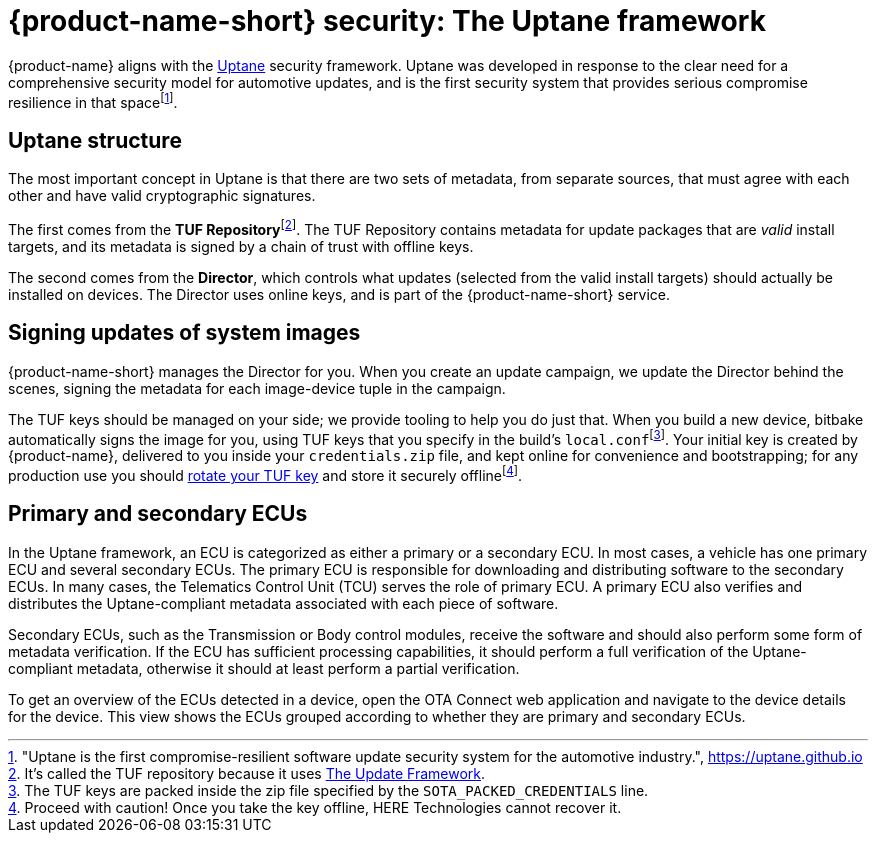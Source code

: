 = {product-name-short} security: The Uptane framework
:page-layout: page
:page-categories: [concepts]
:page-date: 2018-01-10 13:55:45
:page-order: 80
:icons: font
:toc: macro


{product-name} aligns with the https://uptane.github.io[Uptane] security framework. Uptane was developed in response to the clear need for a comprehensive security model for automotive updates, and is the first security system that provides serious compromise resilience in that spacefootnote:["Uptane is the first compromise-resilient software update security system for the automotive industry.", https://uptane.github.io].

== Uptane structure

The most important concept in Uptane is that there are two sets of metadata, from separate sources, that must agree with each other and have valid cryptographic signatures.

// The {zwsp} in the following line is a zero-width space, and it's there as
// a workaround to make the footnote behave correctly.

The first comes from the *TUF Repository*{zwsp}footnote:[It's called the TUF repository because it uses https://theupdateframework.com/[The Update Framework].]. The TUF Repository contains metadata for update packages that are _valid_ install targets, and its metadata is signed by a chain of trust with offline keys.

The second comes from the *Director*, which controls what updates (selected from the valid install targets) should actually be installed on devices. The Director uses online keys, and is part of the {product-name-short} service.

== Signing updates of system images

{product-name-short} manages the Director for you. When you create an update campaign, we update the Director behind the scenes, signing the metadata for each image-device tuple in the campaign.

The TUF keys should be managed on your side; we provide tooling to help you do just that. When you build a new device, bitbake automatically signs the image for you, using TUF keys that you specify in the build's `local.conf`{zwsp}footnote:[The TUF keys are packed inside the zip file specified by the `SOTA_PACKED_CREDENTIALS` line.]. Your initial key is created by {product-name}, delivered to you inside your `credentials.zip` file, and kept online for convenience and bootstrapping; for any production use you should link:../quickstarts/rotate-tuf-keys.html[rotate your TUF key] and store it securely offlinefootnote:[Proceed with caution! Once you take the key offline, HERE Technologies cannot recover it.].

== Primary and secondary ECUs

In the Uptane framework, an ECU is categorized as either a primary or a secondary ECU. In most cases, a vehicle has one primary ECU and several secondary ECUs. The primary ECU is responsible for downloading and distributing software to the secondary ECUs. In many cases, the Telematics Control Unit (TCU) serves the role of primary ECU. A primary ECU also verifies and distributes the Uptane-compliant metadata associated with each piece of software.

Secondary ECUs, such as the Transmission or Body control modules, receive the software and should also perform some form of metadata verification. If the ECU has sufficient processing capabilities, it should perform a full verification of the Uptane-compliant metadata, otherwise it should at least perform a partial verification.

To get an overview of the ECUs detected in a device, open the OTA Connect web application and navigate to the device details for the device. This view shows the ECUs grouped according to whether they are primary and secondary ECUs.

